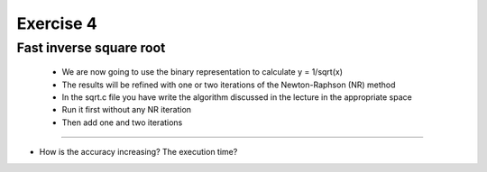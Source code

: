 =================================================================
Exercise 4
=================================================================

Fast inverse square root
======= 
           - We are now going to use the binary representation to calculate y = 1/sqrt(x)
	   - The results will be refined with one or two iterations of the Newton-Raphson (NR) method
           - In the sqrt.c file you have write the algorithm discussed in the lecture in the appropriate space
           - Run it first without any NR iteration
           - Then add one and two iterations

=======

- How is the accuracy increasing? The execution time?
